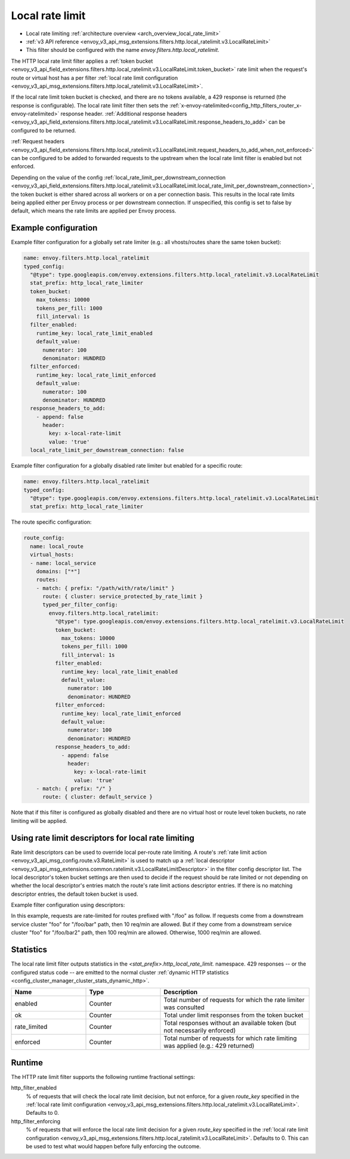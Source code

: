 .. _config_http_filters_local_rate_limit:

Local rate limit
================

* Local rate limiting :ref:`architecture overview <arch_overview_local_rate_limit>`
* :ref:`v3 API reference <envoy_v3_api_msg_extensions.filters.http.local_ratelimit.v3.LocalRateLimit>`
* This filter should be configured with the name *envoy.filters.http.local_ratelimit*.

The HTTP local rate limit filter applies a :ref:`token bucket
<envoy_v3_api_field_extensions.filters.http.local_ratelimit.v3.LocalRateLimit.token_bucket>` rate
limit when the request's route or virtual host has a per filter
:ref:`local rate limit configuration <envoy_v3_api_msg_extensions.filters.http.local_ratelimit.v3.LocalRateLimit>`.

If the local rate limit token bucket is checked, and there are no tokens available, a 429 response is returned
(the response is configurable). The local rate limit filter then sets the
:ref:`x-envoy-ratelimited<config_http_filters_router_x-envoy-ratelimited>` response header. :ref:`Additional response headers
<envoy_v3_api_field_extensions.filters.http.local_ratelimit.v3.LocalRateLimit.response_headers_to_add>` can be
configured to be returned.

:ref:`Request headers
<envoy_v3_api_field_extensions.filters.http.local_ratelimit.v3.LocalRateLimit.request_headers_to_add_when_not_enforced>` can be
configured to be added to forwarded requests to the upstream when the local rate limit filter is enabled but not enforced.

Depending on the value of the config :ref:`local_rate_limit_per_downstream_connection <envoy_v3_api_field_extensions.filters.http.local_ratelimit.v3.LocalRateLimit.local_rate_limit_per_downstream_connection>`,
the token bucket is either shared across all workers or on a per connection basis. This results in the local rate limits being applied either per Envoy process or per downstream connection.
If unspecified, this config is set to false by default, which means the rate limits are applied per Envoy process.

Example configuration
---------------------

Example filter configuration for a globally set rate limiter (e.g.: all vhosts/routes share the same token bucket):

.. code-block:: yaml

  name: envoy.filters.http.local_ratelimit
  typed_config:
    "@type": type.googleapis.com/envoy.extensions.filters.http.local_ratelimit.v3.LocalRateLimit
    stat_prefix: http_local_rate_limiter
    token_bucket:
      max_tokens: 10000
      tokens_per_fill: 1000
      fill_interval: 1s
    filter_enabled:
      runtime_key: local_rate_limit_enabled
      default_value:
        numerator: 100
        denominator: HUNDRED
    filter_enforced:
      runtime_key: local_rate_limit_enforced
      default_value:
        numerator: 100
        denominator: HUNDRED
    response_headers_to_add:
      - append: false
        header:
          key: x-local-rate-limit
          value: 'true'
    local_rate_limit_per_downstream_connection: false


Example filter configuration for a globally disabled rate limiter but enabled for a specific route:

.. code-block:: yaml

  name: envoy.filters.http.local_ratelimit
  typed_config:
    "@type": type.googleapis.com/envoy.extensions.filters.http.local_ratelimit.v3.LocalRateLimit
    stat_prefix: http_local_rate_limiter


The route specific configuration:

.. code-block:: yaml

  route_config:
    name: local_route
    virtual_hosts:
    - name: local_service
      domains: ["*"]
      routes:
      - match: { prefix: "/path/with/rate/limit" }
        route: { cluster: service_protected_by_rate_limit }
        typed_per_filter_config:
          envoy.filters.http.local_ratelimit:
            "@type": type.googleapis.com/envoy.extensions.filters.http.local_ratelimit.v3.LocalRateLimit
            token_bucket:
              max_tokens: 10000
              tokens_per_fill: 1000
              fill_interval: 1s
            filter_enabled:
              runtime_key: local_rate_limit_enabled
              default_value:
                numerator: 100
                denominator: HUNDRED
            filter_enforced:
              runtime_key: local_rate_limit_enforced
              default_value:
                numerator: 100
                denominator: HUNDRED
            response_headers_to_add:
              - append: false
                header:
                  key: x-local-rate-limit
                  value: 'true'
      - match: { prefix: "/" }
        route: { cluster: default_service }


Note that if this filter is configured as globally disabled and there are no virtual host or route level
token buckets, no rate limiting will be applied.

.. _config_http_filters_local_rate_limit_descriptors:

Using rate limit descriptors for local rate limiting
----------------------------------------------------

Rate limit descriptors can be used to override local per-route rate limiting.
A route's :ref:`rate limit action <envoy_v3_api_msg_config.route.v3.RateLimit>`
is used to match up a :ref:`local descriptor
<envoy_v3_api_msg_extensions.common.ratelimit.v3.LocalRateLimitDescriptor>` in
the filter config descriptor list. The local descriptor's token bucket
settings are then used to decide if the request should be rate limited or not
depending on whether the local descriptor's entries match the route's rate
limit actions descriptor entries. If there is no matching descriptor entries,
the default token bucket is used.

Example filter configuration using descriptors:

.. validated-code-block:: yaml
  :type-name:  envoy.extensions.filters.network.http_connection_manager.v3.HttpConnectionManager

  route_config:
    name: local_route
    virtual_hosts:
    - name: local_service
      domains: ["*"]
      routes:
      - match: { prefix: "/foo" }
        route: { cluster: service_protected_by_rate_limit }
        typed_per_filter_config:
          envoy.filters.http.local_ratelimit:
            "@type": type.googleapis.com/envoy.extensions.filters.http.local_ratelimit.v3.LocalRateLimit
            stat_prefix: test
            token_bucket:
              max_tokens: 1000
              tokens_per_fill: 1000
              fill_interval: 60s
            filter_enabled:
              runtime_key: test_enabled
              default_value:
                numerator: 100
                denominator: HUNDRED
            filter_enforced:
              runtime_key: test_enforced
              default_value:
                numerator: 100
                denominator: HUNDRED
            response_headers_to_add:
              - append: false
                header:
                  key: x-test-rate-limit
                  value: 'true'
            descriptors:
            - entries:
              - key: client_cluster
                value: foo
              - key: path
                value: /foo/bar
              token_bucket:
                max_tokens: 10
                tokens_per_fill: 10
                fill_interval: 60s
            - entries:
              - key: client_cluster
                value: foo
              - key: path
                value: /foo/bar2
              token_bucket:
                max_tokens: 100
                tokens_per_fill: 100
                fill_interval: 60s
      - match: { prefix: "/" }
        route: { cluster: default_service }
      rate_limits:
      - actions: # any actions in here
        - request_headers:
            header_name: x-envoy-downstream-service-cluster
            descriptor_key: client_cluster
        - request_headers:
            header_name: ":path"
            descriptor_key: path

In this example, requests are rate-limited for routes prefixed with "/foo" as
follow. If requests come from a downstream service cluster "foo" for "/foo/bar"
path, then 10 req/min are allowed. But if they come from a downstream service
cluster "foo" for "/foo/bar2" path, then 100 req/min are allowed. Otherwise,
1000 req/min are allowed.

Statistics
----------

The local rate limit filter outputs statistics in the *<stat_prefix>.http_local_rate_limit.* namespace.
429 responses -- or the configured status code -- are emitted to the normal cluster :ref:`dynamic HTTP statistics
<config_cluster_manager_cluster_stats_dynamic_http>`.

.. csv-table::
  :header: Name, Type, Description
  :widths: 1, 1, 2

  enabled, Counter, Total number of requests for which the rate limiter was consulted
  ok, Counter, Total under limit responses from the token bucket
  rate_limited, Counter, Total responses without an available token (but not necessarily enforced)
  enforced, Counter, Total number of requests for which rate limiting was applied (e.g.: 429 returned)

.. _config_http_filters_local_rate_limit_runtime:

Runtime
-------

The HTTP rate limit filter supports the following runtime fractional settings:

http_filter_enabled
  % of requests that will check the local rate limit decision, but not enforce, for a given *route_key* specified
  in the :ref:`local rate limit configuration <envoy_v3_api_msg_extensions.filters.http.local_ratelimit.v3.LocalRateLimit>`.
  Defaults to 0.

http_filter_enforcing
  % of requests that will enforce the local rate limit decision for a given *route_key* specified in the
  :ref:`local rate limit configuration <envoy_v3_api_msg_extensions.filters.http.local_ratelimit.v3.LocalRateLimit>`.
  Defaults to 0. This can be used to test what would happen before fully enforcing the outcome.

